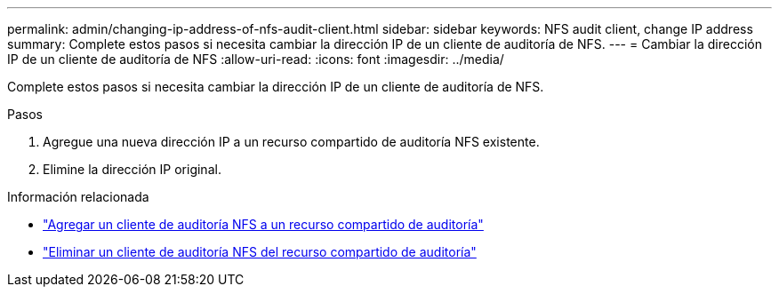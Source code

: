 ---
permalink: admin/changing-ip-address-of-nfs-audit-client.html 
sidebar: sidebar 
keywords: NFS audit client, change IP address 
summary: Complete estos pasos si necesita cambiar la dirección IP de un cliente de auditoría de NFS. 
---
= Cambiar la dirección IP de un cliente de auditoría de NFS
:allow-uri-read: 
:icons: font
:imagesdir: ../media/


[role="lead"]
Complete estos pasos si necesita cambiar la dirección IP de un cliente de auditoría de NFS.

.Pasos
. Agregue una nueva dirección IP a un recurso compartido de auditoría NFS existente.
. Elimine la dirección IP original.


.Información relacionada
* link:adding-nfs-audit-client-to-audit-share.html["Agregar un cliente de auditoría NFS a un recurso compartido de auditoría"]
* link:removing-nfs-audit-client-from-audit-share.html["Eliminar un cliente de auditoría NFS del recurso compartido de auditoría"]

